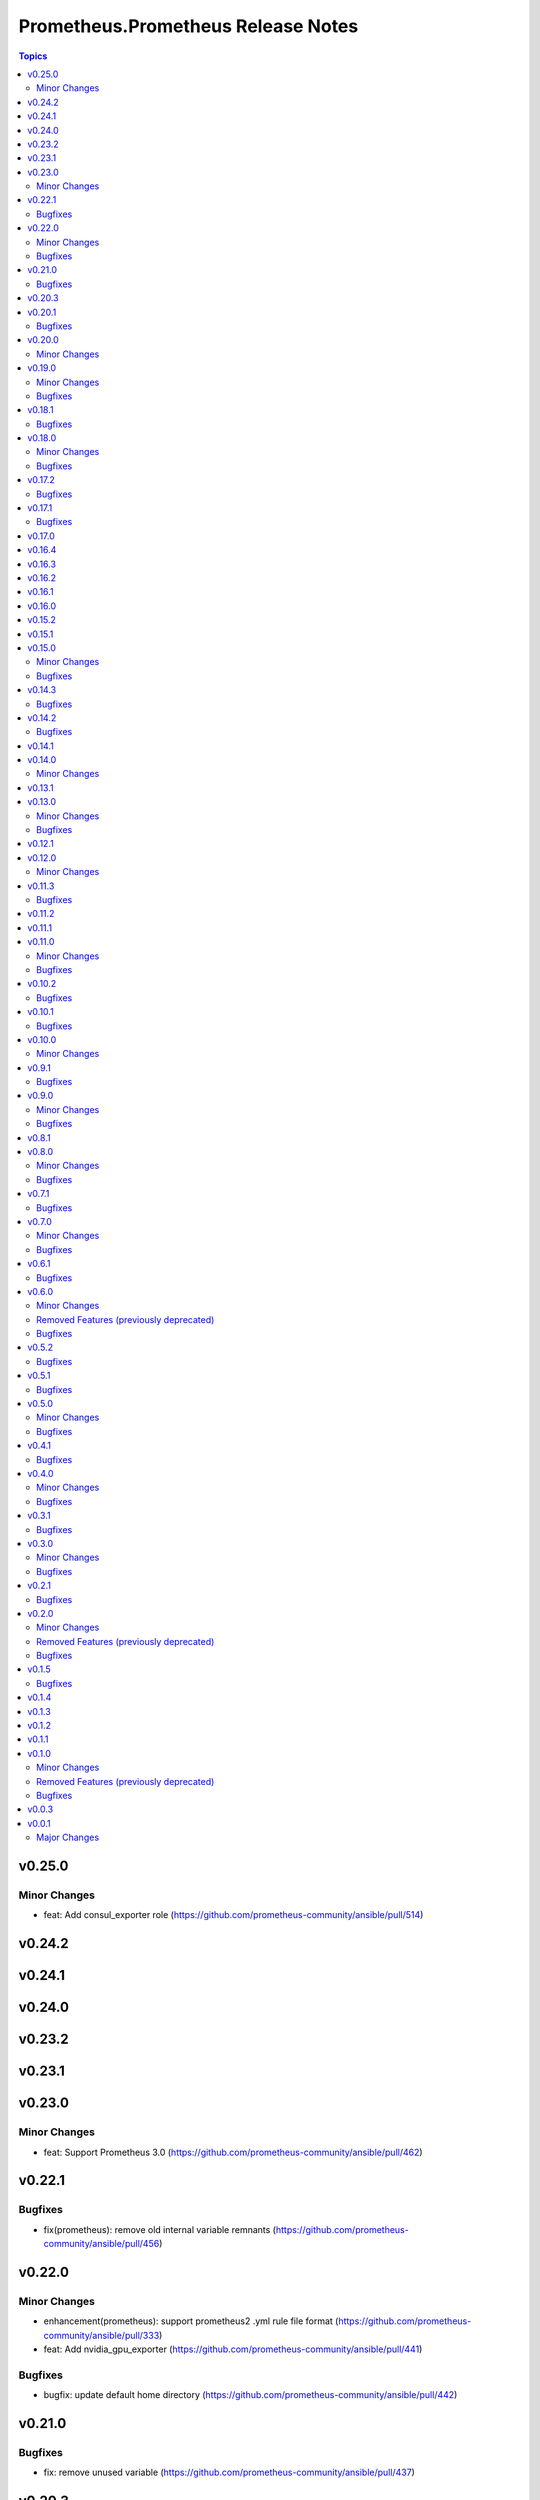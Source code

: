 ===================================
Prometheus.Prometheus Release Notes
===================================

.. contents:: Topics

v0.25.0
=======

Minor Changes
-------------

- feat: Add consul_exporter role (https://github.com/prometheus-community/ansible/pull/514)

v0.24.2
=======

v0.24.1
=======

v0.24.0
=======

v0.23.2
=======

v0.23.1
=======

v0.23.0
=======

Minor Changes
-------------

- feat: Support Prometheus 3.0 (https://github.com/prometheus-community/ansible/pull/462)

v0.22.1
=======

Bugfixes
--------

- fix(prometheus): remove old internal variable remnants (https://github.com/prometheus-community/ansible/pull/456)

v0.22.0
=======

Minor Changes
-------------

- enhancement(prometheus): support prometheus2 .yml rule file format (https://github.com/prometheus-community/ansible/pull/333)
- feat: Add nvidia_gpu_exporter (https://github.com/prometheus-community/ansible/pull/441)

Bugfixes
--------

- bugfix: update default home directory (https://github.com/prometheus-community/ansible/pull/442)

v0.21.0
=======

Bugfixes
--------

- fix: remove unused variable (https://github.com/prometheus-community/ansible/pull/437)

v0.20.3
=======

v0.20.1
=======

Bugfixes
--------

- fix: alertmanager deprecated PIDFile= path warning (https://github.com/prometheus-community/ansible/pull/155)

v0.20.0
=======

Minor Changes
-------------

- minor(ci): detect unused ansible variables (https://github.com/prometheus-community/ansible/pull/422)

v0.19.0
=======

Minor Changes
-------------

- minor: bump support for ansible from v2.16.* to v2.17.* (https://github.com/prometheus-community/ansible/pull/414)

Bugfixes
--------

- fix: remove EOL platforms for current ones (https://github.com/prometheus-community/ansible/pull/395)

v0.18.1
=======

Bugfixes
--------

- fix: remove EOL platforms for current ones (https://github.com/prometheus-community/ansible/pull/395)

v0.18.0
=======

Minor Changes
-------------

- enhancement: adding env/container labels options (https://github.com/prometheus-community/ansible/pull/407)

Bugfixes
--------

- fix: ansible-community/eol-ansible for 2.9/2.10/2.11 tests (https://github.com/prometheus-community/ansible/pull/416)

v0.17.2
=======

Bugfixes
--------

- fix: ansible-community/eol-ansible for 2.9/2.10/2.11 tests (https://github.com/prometheus-community/ansible/pull/416)

v0.17.1
=======

Bugfixes
--------

- fix(ci): limit number of parallel tests to avoid github api limits (https://github.com/prometheus-community/ansible/pull/397)

v0.17.0
=======

v0.16.4
=======

v0.16.3
=======

v0.16.2
=======

v0.16.1
=======

v0.16.0
=======

v0.15.2
=======

v0.15.1
=======

v0.15.0
=======

Minor Changes
-------------

- feat: add process_exporter role (https://github.com/prometheus-community/ansible/pull/302)
- feat: cadvisor - options to enable\disable metrics and docker-only mode (https://github.com/prometheus-community/ansible/pull/312)

Bugfixes
--------

- fix(ipmi_exporter): add option to impi_exporter service to allow tmp file creation (https://github.com/prometheus-community/ansible/pull/311)
- fix: change monogdb exporter collector check in service (https://github.com/prometheus-community/ansible/pull/310)

v0.14.3
=======

Bugfixes
--------

- fix(ipmi_exporter): add option to impi_exporter service to allow tmp file creation (https://github.com/prometheus-community/ansible/pull/311)
- fix: change monogdb exporter collector check in service (https://github.com/prometheus-community/ansible/pull/310)

v0.14.2
=======

Bugfixes
--------

- bugfix: use temporary directory to make compatible with multi-user controllers (https://github.com/prometheus-community/ansible/pull/301)

v0.14.1
=======

v0.14.0
=======

Minor Changes
-------------

- feat: Add bind_exporter role (https://github.com/prometheus-community/ansible/pull/305)

v0.13.1
=======

v0.13.0
=======

Minor Changes
-------------

- feat: Add fail2ban_exporter role (https://github.com/prometheus-community/ansible/pull/294)
- feat: Add mongodb_exporter role (https://github.com/prometheus-community/ansible/pull/293)
- feat: Add postgres_exporter role (https://github.com/prometheus-community/ansible/pull/291)
- feat: Add redis_exporter role (https://github.com/prometheus-community/ansible/pull/299)

Bugfixes
--------

- fix: changelog format screwup (https://github.com/prometheus-community/ansible/pull/303)

v0.12.1
=======

v0.12.0
=======

Minor Changes
-------------

- feat: Add nginx_exporter role (https://github.com/prometheus-community/ansible/pull/287)

v0.11.3
=======

Bugfixes
--------

- fix: Don't reload services when restarting (https://github.com/prometheus-community/ansible/pull/283)

v0.11.2
=======

v0.11.1
=======

v0.11.0
=======

Minor Changes
-------------

- feat: Add cadvisor role (https://github.com/prometheus-community/ansible/pull/272)
- feat: Add ipmi_exporter role (https://github.com/prometheus-community/ansible/pull/271)

Bugfixes
--------

- fix: empty changelog version `changes` sections (https://github.com/prometheus-community/ansible/pull/273)

v0.10.2
=======

Bugfixes
--------

- fix: empty changelog version `changes` sections (https://github.com/prometheus-community/ansible/pull/273)

v0.10.1
=======

Bugfixes
--------

- fix(mysqld_exporter): Change condition for mysqld_exporter_host check (https://github.com/prometheus-community/ansible/pull/270)
- fix: conditional statement jinja2 templating warning (https://github.com/prometheus-community/ansible/pull/266)

v0.10.0
=======

Minor Changes
-------------

- enhancement: Add time_intervals to AlertManager (https://github.com/prometheus-community/ansible/pull/251)

v0.9.1
======

Bugfixes
--------

- fix(mysqld_exporter): Change condition for mysqld_exporter_host check (https://github.com/prometheus-community/ansible/pull/270)
- fix: conditional statement jinja2 templating warning (https://github.com/prometheus-community/ansible/pull/266)

v0.9.0
======

Minor Changes
-------------

- enhancement: allows using multiple web listen addresses (https://github.com/prometheus-community/ansible/pull/213)
- feat(blackbox_exporter): Create config directory (https://github.com/prometheus-community/ansible/pull/250)
- feat: Add memcached_exporter role (https://github.com/prometheus-community/ansible/pull/256)
- minor: Add ansible 2.16 support (https://github.com/prometheus-community/ansible/pull/255)

Bugfixes
--------

- fix: Use repo var for preflight (https://github.com/prometheus-community/ansible/pull/258)

v0.8.1
======

v0.8.0
======

Minor Changes
-------------

- feat: add smartctl_exporter role (https://github.com/prometheus-community/ansible/pull/229)

Bugfixes
--------

- fix(molecule): don't contact galaxy api since requirements come from git (https://github.com/prometheus-community/ansible/pull/241)

v0.7.1
======

Bugfixes
--------

- fix(molecule): don't contact galaxy api since requirements come from git (https://github.com/prometheus-community/ansible/pull/241)

v0.7.0
======

Minor Changes
-------------

- feat(prometheus): Add shutdown timeout variable (https://github.com/prometheus-community/ansible/pull/220)
- feat(systemd_exporter): Add TLS configuration (https://github.com/prometheus-community/ansible/pull/205)
- feat(systemd_exporter): Add logging configuration to systemd_exporter (https://github.com/prometheus-community/ansible/pull/210)

Bugfixes
--------

- fix(systemd_exporter): Fix collector flags for older versions (https://github.com/prometheus-community/ansible/pull/208)
- fix: blackbox_exporter ansible-lint risky-octal (https://github.com/prometheus-community/ansible/pull/174)

v0.6.1
======

Bugfixes
--------

- fix(systemd_exporter): Fix collector flags for older versions (https://github.com/prometheus-community/ansible/pull/208)
- fix: blackbox_exporter ansible-lint risky-octal (https://github.com/prometheus-community/ansible/pull/174)

v0.6.0
======

Minor Changes
-------------

- feat: Add chrony_exporter role (https://github.com/prometheus-community/ansible/pull/159)
- feat: Add pushgateway role (https://github.com/prometheus-community/ansible/pull/127)
- feat: Add role smokeping_prober (https://github.com/prometheus-community/ansible/pull/128)
- feature: Agent mode support (https://github.com/prometheus-community/ansible/pull/198)
- feature: Make config installation dir configurable (https://github.com/prometheus-community/ansible/pull/173)
- feature: blackbox exporter user/group configurable (https://github.com/prometheus-community/ansible/pull/172)
- minor: support fedora 38 (https://github.com/prometheus-community/ansible/pull/202)

Removed Features (previously deprecated)
----------------------------------------

- removed: Drop fedora 36 support as it is EOL (https://github.com/prometheus-community/ansible/pull/200)
- removed: Drop ubuntu 18.04 support as it is EOL (https://github.com/prometheus-community/ansible/pull/199)

Bugfixes
--------

- fix(alertmanager): add routes before match_re (https://github.com/prometheus-community/ansible/pull/194)
- fix(node_exporter): Fix ProtectHome for textfiles (https://github.com/prometheus-community/ansible/pull/184)
- fix: Add test for argument_specs matching (https://github.com/prometheus-community/ansible/pull/177)
- fix: Make binary installs consistent (https://github.com/prometheus-community/ansible/pull/204)
- fix: mysqld_exporter should actually respect the mysqld_exporter_host variable (https://github.com/prometheus-community/ansible/pull/88)

v0.5.2
======

Bugfixes
--------

- fix: mysqld_exporter should actually respect the mysqld_exporter_host variable (https://github.com/prometheus-community/ansible/pull/88)

v0.5.1
======

Bugfixes
--------

- fix: Checkout full branch for version updates (https://github.com/prometheus-community/ansible/pull/108)
- fix: Install package fact dependencies needs to be run as root (https://github.com/prometheus-community/ansible/pull/89)
- fix: always create config file (https://github.com/prometheus-community/ansible/pull/113)
- fix: don't require role name on internal vars (https://github.com/prometheus-community/ansible/pull/109)
- fix: textfile collector dir by setting recurse to false (https://github.com/prometheus-community/ansible/pull/105)

v0.5.0
======

Minor Changes
-------------

- minor: Add ansible 2.15 support (https://github.com/prometheus-community/ansible/pull/106)

Bugfixes
--------

- fix: add "become: true" to snmp_exporter handlers (https://github.com/prometheus-community/ansible/pull/99)
- fix: node_exporter   - Fix Systemd ProtectHome option in service unit (https://github.com/prometheus-community/ansible/pull/94)
- fix: pass token to github api for higher ratelimit (https://github.com/prometheus-community/ansible/pull/91)
- fix: replace eol platforms with current (https://github.com/prometheus-community/ansible/pull/53)
- fix: tags support for included tasks (https://github.com/prometheus-community/ansible/pull/87)

v0.4.1
======

Bugfixes
--------

- fix: add "become: true" to snmp_exporter handlers (https://github.com/prometheus-community/ansible/pull/99)
- fix: pass token to github api for higher ratelimit (https://github.com/prometheus-community/ansible/pull/91)
- fix: replace eol platforms with current (https://github.com/prometheus-community/ansible/pull/53)
- fix: tags support for included tasks (https://github.com/prometheus-community/ansible/pull/87)

v0.4.0
======

Minor Changes
-------------

- enhancement: add `skip_install` variables to various roles (https://github.com/prometheus-community/ansible/pull/74)
- enhancement: support ansible-vaulted basic auth passwords (https://github.com/prometheus-community/ansible/pull/83)

Bugfixes
--------

- fix: meta-runtime now needs minor in version string (https://github.com/prometheus-community/ansible/pull/84)

v0.3.1
======

Bugfixes
--------

- fix: Don't log config deployments (https://github.com/prometheus-community/ansible/pull/73)
- fix: correct quotation of flags in systemd config file (https://github.com/prometheus-community/ansible/pull/71)
- fix: version bumper action (https://github.com/prometheus-community/ansible/pull/75)

v0.3.0
======

Minor Changes
-------------

- feat: Add mysqld_exporter role (https://github.com/prometheus-community/ansible/pull/45)

Bugfixes
--------

- fix: policycoreutils python package name (https://github.com/prometheus-community/ansible/pull/63)

v0.2.1
======

Bugfixes
--------

- fix: policycoreutils python package name (https://github.com/prometheus-community/ansible/pull/63)

v0.2.0
======

Minor Changes
-------------

- feat: add systemd exporter role (https://github.com/prometheus-community/ansible/pull/62)

Removed Features (previously deprecated)
----------------------------------------

- removed: community.crypto is only needed when testing (https://github.com/prometheus-community/ansible/pull/56)

Bugfixes
--------

- fix: Fix typo on Install selinux python packages for RedHat family (https://github.com/prometheus-community/ansible/pull/57)

v0.1.5
======

Bugfixes
--------

- fix: follow PEP 440 standard for supported ansible versions (https://github.com/prometheus-community/ansible/pull/46)
- fix: various role argument specs (https://github.com/prometheus-community/ansible/pull/50)

v0.1.4
======

v0.1.3
======

v0.1.2
======

v0.1.1
======

v0.1.0
======

Minor Changes
-------------

- feat: Allow grabbing binaries and checksums from a custom url/mirror (https://github.com/prometheus-community/ansible/pull/28)

Removed Features (previously deprecated)
----------------------------------------

- removed: remove lint from molecule to avoid repetition (https://github.com/prometheus-community/ansible/pull/35)

Bugfixes
--------

- fix: Force push git changelogs (https://github.com/prometheus-community/ansible/pull/36)
- fix: Remove unnecessary dependency on jmespath (https://github.com/prometheus-community/ansible/pull/22)
- fix: ansible 2.9 workaround for galaxy install from git (https://github.com/prometheus-community/ansible/pull/37)
- fix: avoid installing changelog tools when testing (https://github.com/prometheus-community/ansible/pull/34)
- fix: grab dependencies from github to avoid galaxy timeouts (https://github.com/prometheus-community/ansible/pull/33)

v0.0.3
======

v0.0.1
======

Major Changes
-------------

- Initial Release
